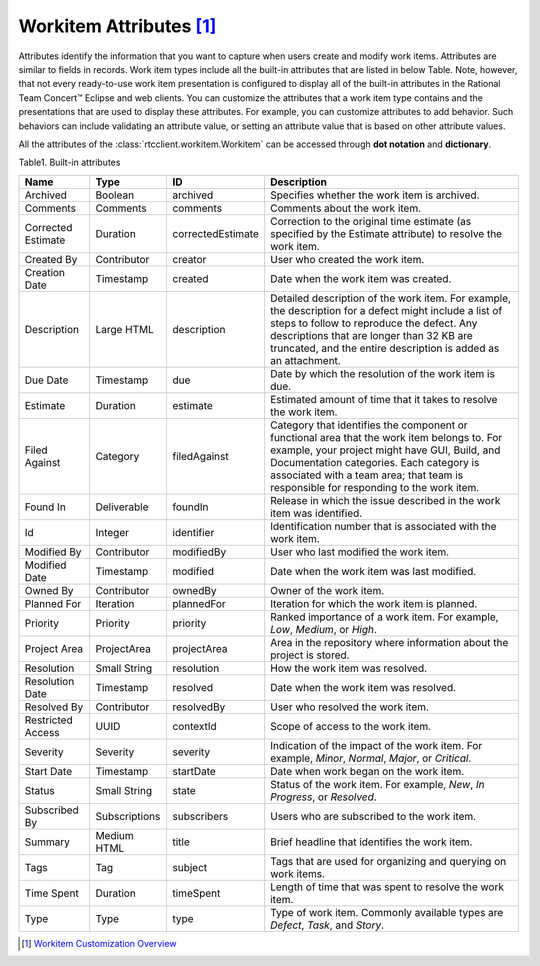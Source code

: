 .. _workitemattrs:

Workitem Attributes [1]_
========================

Attributes identify the information that you want to capture when users create
and modify work items. Attributes are similar to fields in records. Work item
types include all the built-in attributes that are listed in below Table.
Note, however, that not every ready-to-use work item presentation is configured
to display all of the built-in attributes in the Rational Team Concert™ Eclipse
and web clients. You can customize the attributes that a work item type
contains and the presentations that are used to display these attributes.
For example, you can customize attributes to add behavior. Such behaviors can
include validating an attribute value, or setting an attribute value that is
based on other attribute values.

All the attributes of the :class:`rtcclient.workitem.Workitem` can be accessed
through **dot notation** and **dictionary**.

.. _workitemattrs_table:

Table1. Built-in attributes

+--------------------+-------------+-------------------+----------------------------------------------+
| Name               | Type        | ID                | Description                                  |
+====================+=============+===================+==============================================+
| Archived           | Boolean     | archived          | Specifies whether the work item is archived. |
+--------------------+-------------+-------------------+----------------------------------------------+
| Comments           | Comments    | comments          | Comments about the work item.                |
+--------------------+-------------+-------------------+----------------------------------------------+
| Corrected Estimate | Duration    | correctedEstimate | Correction to the original time estimate     |
|                    |             |                   | (as specified by the Estimate attribute) to  |
|                    |             |                   | resolve the work item.                       |
+--------------------+-------------+-------------------+----------------------------------------------+
| Created By         | Contributor | creator           | User who created the work item.              |
+--------------------+-------------+-------------------+----------------------------------------------+
| Creation Date      | Timestamp   | created           | Date when the work item was created.         |
+--------------------+-------------+-------------------+----------------------------------------------+
| Description        | Large HTML  | description       | Detailed description of the work item.       |
|                    |             |                   | For example, the description for a defect    |
|                    |             |                   | might include a list of steps to follow to   |
|                    |             |                   | reproduce the defect. Any descriptions that  |
|                    |             |                   | are longer than 32 KB are truncated, and the |
|                    |             |                   | entire description is added as an attachment.|
+--------------------+-------------+-------------------+----------------------------------------------+
| Due Date           | Timestamp   | due               | Date by which the resolution of the work     |
|                    |             |                   | item is due.                                 |
+--------------------+-------------+-------------------+----------------------------------------------+
| Estimate           | Duration    | estimate          | Estimated amount of time that it takes to    |
|                    |             |                   | resolve the work item.                       |
+--------------------+-------------+-------------------+----------------------------------------------+
| Filed Against      | Category    | filedAgainst      | Category that identifies the component or    |
|                    |             |                   | functional area that the work item belongs   |
|                    |             |                   | to. For example, your project might have GUI,|
|                    |             |                   | Build, and Documentation categories.         |
|                    |             |                   | Each category is associated with a team area;|
|                    |             |                   | that team is responsible for responding to   |
|                    |             |                   | the work item.                               |
+--------------------+-------------+-------------------+----------------------------------------------+
| Found In           | Deliverable | foundIn           | Release in which the issue described in the  |
|                    |             |                   | work item was identified.                    |
+--------------------+-------------+-------------------+----------------------------------------------+
| Id                 | Integer     | identifier        | Identification number that is associated     |
|                    |             |                   | with the work item.                          |
+--------------------+-------------+-------------------+----------------------------------------------+
| Modified By        | Contributor | modifiedBy        | User who last modified the work item.        |
+--------------------+-------------+-------------------+----------------------------------------------+
| Modified Date      | Timestamp   | modified          | Date when the work item was last modified.   |
+--------------------+-------------+-------------------+----------------------------------------------+
| Owned By           | Contributor | ownedBy           | Owner of the work item.                      |
+--------------------+-------------+-------------------+----------------------------------------------+
| Planned For        | Iteration   | plannedFor        | Iteration for which the work item is planned.|
+--------------------+-------------+-------------------+----------------------------------------------+
| Priority           | Priority    | priority          | Ranked importance of a work item. For        |
|                    |             |                   | example, `Low`, `Medium`, or `High`.         |
+--------------------+-------------+-------------------+----------------------------------------------+
| Project Area       | ProjectArea | projectArea       | Area in the repository where information     |
|                    |             |                   | about the project is stored.                 |
+--------------------+-------------+-------------------+----------------------------------------------+
| Resolution         | Small String| resolution        | How the work item was resolved.              |
+--------------------+-------------+-------------------+----------------------------------------------+
| Resolution Date    | Timestamp   | resolved          | Date when the work item was resolved.        |
+--------------------+-------------+-------------------+----------------------------------------------+
| Resolved By        | Contributor | resolvedBy        | User who resolved the work item.             |
+--------------------+-------------+-------------------+----------------------------------------------+
| Restricted Access  | UUID        | contextId         | Scope of access to the work item.            |
+--------------------+-------------+-------------------+----------------------------------------------+
| Severity           | Severity    | severity          | Indication of the impact of the work item.   |
|                    |             |                   | For example, `Minor`, `Normal`, `Major`, or  |
|                    |             |                   | `Critical`.                                  |
+--------------------+-------------+-------------------+----------------------------------------------+
| Start Date         | Timestamp   | startDate         | Date when work began on the work item.       |
+--------------------+-------------+-------------------+----------------------------------------------+
| Status             | Small String| state             | Status of the work item. For example, `New`, |
|                    |             |                   | `In Progress`, or `Resolved`.                |
+--------------------+-------------+-------------------+----------------------------------------------+
| Subscribed By      |Subscriptions| subscribers       | Users who are subscribed to the work item.   |
+--------------------+-------------+-------------------+----------------------------------------------+
| Summary            | Medium HTML | title             | Brief headline that identifies the work item.|
+--------------------+-------------+-------------------+----------------------------------------------+
| Tags               | Tag         | subject           | Tags that are used for organizing and        |
|                    |             |                   | querying on work items.                      |
+--------------------+-------------+-------------------+----------------------------------------------+
| Time Spent         | Duration    | timeSpent         | Length of time that was spent to resolve the |
|                    |             |                   | work item.                                   |
+--------------------+-------------+-------------------+----------------------------------------------+
| Type               | Type        | type              | Type of work item. Commonly available types  |
|                    |             |                   | are `Defect`, `Task`, and `Story`.           |
+--------------------+-------------+-------------------+----------------------------------------------+

.. [1] `Workitem Customization Overview <http://www-01.ibm.com/support/knowledgecenter/api/content/nl/en-us/SSYMRC_5.0.2/com.ibm.team.workitem.doc/topics/c_work_item_customization_overview.html>`_
